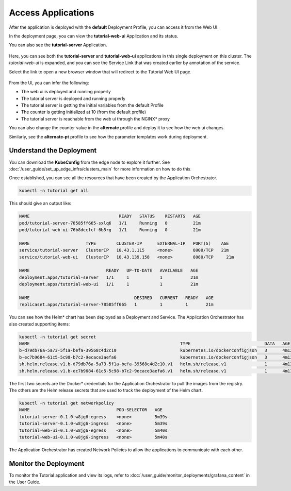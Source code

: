 Access Applications
===================

After the application is deployed with the **default** Deployment Profile, you can access it from the Web UI.

In the deployment page, you can view the **tutorial-web-ui** Application and its status.

You can also see the **tutorial-server** Application.

.. figure:: ../images/app-orch-tutorial-deployed.png
   :width: 100%
   :alt: Tutorial Application deployed

Here, you can see both the **tutorial-server** and **tutorial-web-ui** applications in this single deployment on this cluster.
The `tutorial-web-ui` is expanded, and you can see the Service Link that was created earlier by annotation of the service.

Select the link to open a new browser window that will redirect to the Tutorial Web UI page.

.. figure:: ../images/app-orch-tutorial-app-service-proxy.png
   :width: 100%
   :alt: Tutorial Web UI launched via Service Link

From the UI, you can infer the following:

- The web ui is deployed and running properly
- The tutorial server is deployed and running properly
- The tutorial server is getting the initial variables from the default Profile
- The counter is getting initialized at 10 (from the default profile)
- The tutorial server is reachable from the web ui through the NGINX\* proxy

You can also change the counter value in the **alternate** profile and deploy it to see how the web ui
changes.

Similarly, see the **alternate-pt** profile to see how the parameter templates work during deployment.


Understand the Deployment
-------------------------

You can download the **KubeConfig** from the edge node to explore it further. See
:doc:`/user_guide/set_up_edge_infra/clusters_main` for more information on how to do this.

Once established, you can see all the resources that have been created by the Application Orchestrator.

.. code:: bash

    kubectl -n tutorial get all

This should give an output like:

.. code:: bash

    NAME                                   READY   STATUS    RESTARTS   AGE
    pod/tutorial-server-78585ff665-sxlq6   1/1     Running   0          21m
    pod/tutorial-web-ui-76b8dccfcf-6b5rg   1/1     Running   0          21m

    NAME                      TYPE        CLUSTER-IP      EXTERNAL-IP   PORT(S)    AGE
    service/tutorial-server   ClusterIP   10.43.1.115     <none>        8000/TCP   21m
    service/tutorial-web-ui   ClusterIP   10.43.139.158   <none>        8080/TCP     21m

    NAME                              READY   UP-TO-DATE   AVAILABLE   AGE
    deployment.apps/tutorial-server   1/1     1            1           21m
    deployment.apps/tutorial-web-ui   1/1     1            1           21m

    NAME                                         DESIRED   CURRENT   READY   AGE
    replicaset.apps/tutorial-server-78585ff665   1         1         1       21m

You can see how the Helm\* chart has been deployed as a Deployment and Service. The Application Orchestrator has also
created supporting items:

.. code:: bash

    kubectl -n tutorial get secret
    NAME                                                           TYPE                             DATA   AGE
    b-d79db76a-5a73-5f1a-befa-39568c4d2c10                         kubernetes.io/dockerconfigjson   3      4m12s
    b-ec7b9684-61c5-5c98-b7c2-9ecace3aefa6                         kubernetes.io/dockerconfigjson   3      4m13s
    sh.helm.release.v1.b-d79db76a-5a73-5f1a-befa-39568c4d2c10.v1   helm.sh/release.v1               1      4m12s
    sh.helm.release.v1.b-ec7b9684-61c5-5c98-b7c2-9ecace3aefa6.v1   helm.sh/release.v1               1      4m13s

The first two secrets are the Docker\* credentials for the Application Orchestrator to pull the images from the registry.
The others are the Helm release secrets that are used to track the deployment of the Helm chart.

.. code:: bash

    kubectl -n tutorial get networkpolicy
    NAME                                  POD-SELECTOR   AGE
    tutorial-server-0.1.0-w8jg6-egress    <none>         5m39s
    tutorial-server-0.1.0-w8jg6-ingress   <none>         5m39s
    tutorial-web-ui-0.1.0-w8jg6-egress    <none>         5m40s
    tutorial-web-ui-0.1.0-w8jg6-ingress   <none>         5m40s

The Application Orchestrator has created Network Policies to allow the applications to communicate with each other.

Monitor the Deployment
----------------------

To monitor the Tutorial application and view its logs, refer to
:doc:`/user_guide/monitor_deployments/grafana_content` in the User Guide.
